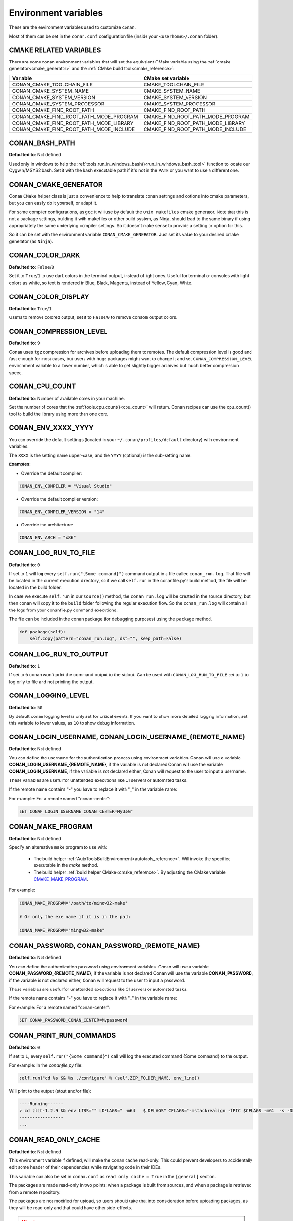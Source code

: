 .. _env_vars:

Environment variables
=====================

These are the environment variables used to customize conan.

Most of them can be set in the ``conan.conf`` configuration file (inside your ``<userhome>/.conan`` folder).

CMAKE RELATED VARIABLES
-----------------------

There are some conan environment variables that will set the equivalent CMake variable using the :ref:`cmake generator<cmake_generator>` and
the :ref:`CMake build tool<cmake_reference>`:


+-----------------------------------------+------------------------------------------------------------------------------------------------+
| Variable                                | CMake set variable                                                                             |
+=========================================+================================================================================================+
| CONAN_CMAKE_TOOLCHAIN_FILE              | CMAKE_TOOLCHAIN_FILE                                                                           |
+-----------------------------------------+------------------------------------------------------------------------------------------------+
| CONAN_CMAKE_SYSTEM_NAME                 | CMAKE_SYSTEM_NAME                                                                              |
+-----------------------------------------+------------------------------------------------------------------------------------------------+
| CONAN_CMAKE_SYSTEM_VERSION              | CMAKE_SYSTEM_VERSION                                                                           |
+-----------------------------------------+------------------------------------------------------------------------------------------------+
| CONAN_CMAKE_SYSTEM_PROCESSOR            | CMAKE_SYSTEM_PROCESSOR                                                                         |
+-----------------------------------------+------------------------------------------------------------------------------------------------+
| CONAN_CMAKE_FIND_ROOT_PATH              | CMAKE_FIND_ROOT_PATH                                                                           |
+-----------------------------------------+------------------------------------------------------------------------------------------------+
| CONAN_CMAKE_FIND_ROOT_PATH_MODE_PROGRAM | CMAKE_FIND_ROOT_PATH_MODE_PROGRAM                                                              |
+-----------------------------------------+------------------------------------------------------------------------------------------------+
| CONAN_CMAKE_FIND_ROOT_PATH_MODE_LIBRARY | CMAKE_FIND_ROOT_PATH_MODE_LIBRARY                                                              |
+-----------------------------------------+------------------------------------------------------------------------------------------------+
| CONAN_CMAKE_FIND_ROOT_PATH_MODE_INCLUDE | CMAKE_FIND_ROOT_PATH_MODE_INCLUDE                                                              |
+-----------------------------------------+------------------------------------------------------------------------------------------------+

.. seealso::

    See `CMake cross building wiki <http://www.vtk.org/Wiki/CMake_Cross_Compiling>`_

.. _conan_bash_path_env:

CONAN_BASH_PATH
---------------

**Defaulted to**: Not defined

Used only in windows to help the :ref:`tools.run_in_windows_bash()<run_in_windows_bash_tool>` function
to locate our Cygwin/MSYS2 bash. Set it with the bash executable path if it's not in the ``PATH`` or you want to use a different one.

CONAN_CMAKE_GENERATOR
---------------------

Conan ``CMake`` helper class is just a convenience to help to translate conan
settings and options into cmake parameters, but you can easily do it yourself, or adapt it.

For some compiler configurations, as ``gcc`` it will use by default the ``Unix Makefiles``
cmake generator. Note that this is not a package settings, building it with makefiles or other
build system, as Ninja, should lead to the same binary if using appropriately the same
underlying compiler settings. So it doesn't make sense to provide a setting or option for this.

So it can be set with the environment variable ``CONAN_CMAKE_GENERATOR``. Just set its value 
to your desired cmake generator (as ``Ninja``).

CONAN_COLOR_DARK
----------------

**Defaulted to**: ``False``/``0``

Set it to ``True``/``1`` to use dark colors in the terminal output, instead of light ones.
Useful for terminal or consoles with light colors as white, so text is rendered in Blue, Black, Magenta,
instead of Yellow, Cyan, White.

CONAN_COLOR_DISPLAY
-------------------

**Defaulted to**: ``True``/``1``

Useful to remove colored output, set it to ``False``/``0`` to remove console output colors.

CONAN_COMPRESSION_LEVEL
-----------------------

**Defaulted to**: ``9``

Conan uses ``tgz`` compression for archives before uploading them to remotes. The default compression
level is good and fast enough for most cases, but users with huge packages might want to change it and
set ``CONAN_COMPRESSION_LEVEL`` environment variable to a lower number, which is able to get slightly
bigger archives but much better compression speed.

CONAN_CPU_COUNT
---------------

**Defaulted to**: Number of available cores in your machine.

Set the number of cores that the :ref:`tools.cpu_count()<cpu_count>` will return.
Conan recipes can use the cpu_count() tool to build the library using more than one core.

CONAN_ENV_XXXX_YYYY
-------------------

You can override the default settings (located in your ``~/.conan/profiles/default`` directory) with environment variables.

The ``XXXX`` is the setting name upper-case, and the ``YYYY`` (optional) is the sub-setting name.

**Examples**:

- Override the default compiler:

.. code-block:: bash

    CONAN_ENV_COMPILER = "Visual Studio"

- Override the default compiler version:

.. code-block:: bash

    CONAN_ENV_COMPILER_VERSION = "14"

- Override the architecture:

.. code-block:: bash

    CONAN_ENV_ARCH = "x86"

.. _conan_log_run_to_file:

CONAN_LOG_RUN_TO_FILE
---------------------

**Defaulted to**: ``0``

If set to ``1`` will log every ``self.run("{Some command}")`` command output in a file called ``conan_run.log``.
That file will be located in the current execution directory, so if we call ``self.run`` in the conanfile.py's build method, the file
will be located in the build folder.

In case we execute ``self.run`` in our ``source()`` method, the ``conan_run.log`` will be created in the source directory, but then conan will copy it
to the ``build`` folder following the regular execution flow. So the ``conan_run.log`` will contain all the logs from your conanfile.py command
executions.

The file can be included in the conan package (for debugging purposes) using the ``package`` method.

.. code-block:: python

        def package(self):
            self.copy(pattern="conan_run.log", dst="", keep_path=False)

CONAN_LOG_RUN_TO_OUTPUT
-----------------------

**Defaulted to**: ``1``

If set to ``0`` conan won't print the command output to the stdout.
Can be used with ``CONAN_LOG_RUN_TO_FILE`` set to ``1`` to log only to file and not printing the output.

CONAN_LOGGING_LEVEL
-------------------

**Defaulted to**: ``50``

By default conan logging level is only set for critical events. If you want
to show more detailed logging information, set this variable to lower values, as ``10`` to show
debug information.

CONAN_LOGIN_USERNAME, CONAN_LOGIN_USERNAME_{REMOTE_NAME}
--------------------------------------------------------

**Defaulted to**: Not defined

You can define the username for the authentication process using environment variables.
Conan will use a variable **CONAN_LOGIN_USERNAME_{REMOTE_NAME}**, if the variable is not
declared Conan will use the variable **CONAN_LOGIN_USERNAME**, if the variable is not declared either,
Conan will request to the user to input a username.

These variables are useful for unattended executions like CI servers or automated tasks.

If the remote name contains "-" you have to replace it with "_" in the variable name:

For example: For a remote named "conan-center":

.. code-block:: bash

    SET CONAN_LOGIN_USERNAME_CONAN_CENTER=MyUser

.. _conan_make_program:

CONAN_MAKE_PROGRAM
------------------

**Defaulted to**: Not defined

Specify an alternative ``make`` program to use with:

    - The build helper :ref:`AutoToolsBuildEnvironment<autotools_reference>`. Will invoke the specified executable in the `make` method.
    - The build helper :ref:`build helper CMake<cmake_reference>`. By adjusting the CMake variable `CMAKE_MAKE_PROGRAM <https://cmake.org/cmake/help/v3.0/variable/CMAKE_MAKE_PROGRAM.html>`_.

For example:

.. code-block:: bash

    CONAN_MAKE_PROGRAM="/path/to/mingw32-make"

    # Or only the exe name if it is in the path

    CONAN_MAKE_PROGRAM="mingw32-make"

CONAN_PASSWORD, CONAN_PASSWORD_{REMOTE_NAME}
--------------------------------------------

**Defaulted to**: Not defined

You can define the authentication password using environment variables.
Conan will use a variable **CONAN_PASSWORD_{REMOTE_NAME}**, if the variable is not
declared Conan will use the variable **CONAN_PASSWORD**, if the variable is not declared either,
Conan will request to the user to input a password.

These variables are useful for unattended executions like CI servers or automated tasks.

If the remote name contains "-" you have to replace it with "_" in the variable name:

For example: For a remote named "conan-center":

.. code-block:: bash

    SET CONAN_PASSWORD_CONAN_CENTER=Mypassword

.. _conan_print_run_commands:

CONAN_PRINT_RUN_COMMANDS
------------------------

**Defaulted to**: ``0``

If set to ``1``, every ``self.run("{Some command}")`` call will log the executed command {Some command} to the output.

For example: In the `conanfile.py` file:

.. code-block:: python

    self.run("cd %s && %s ./configure" % (self.ZIP_FOLDER_NAME, env_line))

Will print to the output (stout and/or file):

.. code-block:: bash

    ----Running------
    > cd zlib-1.2.9 && env LIBS="" LDFLAGS=" -m64   $LDFLAGS" CFLAGS="-mstackrealign -fPIC $CFLAGS -m64  -s -DNDEBUG  " CPPFLAGS="$CPPFLAGS -m64  -s -DNDEBUG  " C_INCLUDE_PATH=$C_INCLUDE_PATH: CPLUS_INCLUDE_PATH=$CPLUS_INCLUDE_PATH: ./configure
    -----------------
    ...

CONAN_READ_ONLY_CACHE
---------------------

**Defaulted to**: Not defined

This environment variable if defined, will make the conan cache read-only. This could prevent
developers to accidentally edit some header of their dependencies while navigating code in their
IDEs.

This variable can also be set in ``conan.conf`` as ``read_only_cache = True`` in the ``[general]``
section.

The packages are made read-only in two points: when a package is built from sources, and when
a package is retrieved from a remote repository.

The packages are not modified for upload, so users should take that into consideration before
uploading packages, as they will be read-only and that could have other side-effects.

.. warning::

    It is not recommended to upload packages directly from developers machines with read-only mode as it could lead to insconsistencies.
    For better reproducibility we recommend that packages are created and uploaded by CI machines.

.. _conan_run_tests:

CONAN_RUN_TESTS
---------------

**Defaulted to**: Not defined (True/False if defined)

This environment variable (if defined) can be used in ``conanfile.py`` to enable/disable the tests for a library or
application.

It can be used as a convention variable and it's specially useful if a library has unit tests
and you are doing :ref:`cross building <cross_building>`, the target binary can't be executed in current
host machine building the package.

It can be defined in your profile files at ``~/.conan/profiles``

.. code-block:: python

    ...
    [env]
    CONAN_RUN_TESTS=False

or declared in command line when invoking ``$ conan install`` to reduce the variable scope for conan execution

.. code-block:: bash

    $ conan install . -e CONAN_RUN_TEST=0

See how to retrieve the value with :ref:`tools.get_env() <tools_get_env>` and check an use case
with :ref:`a header only with unit tests recipe <header_only_unit_tests_tip>` while cross building.

See example of build method in ``conanfile.py`` to enable/disable running tests with CMake:

.. code-block:: python

    from conans import ConanFile, CMake, tools

    class HelloConan(ConanFile):
        name = "Hello"
        version = "0.1"

        def build(self):
            cmake = CMake(self)
            cmake.configure()
            cmake.build()
            if tools.get_env("CONAN_RUN_TESTS", True):
                cmake.test()

CONAN_SYSREQUIRES_MODE
----------------------

**Defaulted to**: ``enabled`` allowed values ``enabled``/``verify``/``disabled``

This environment variable controls whether system packages should be installed into the system
via ``SystemPackageTool`` helper, typically used in :ref:`method_system_requirements`.

See values behaviour:

    - ``enabled``: Default value and any call to install method of ``SystemPackageTool`` helper should modify
      the system packages.
    - ``verify``: Display a report of system packages to be installed and abort with exception.
      Useful if you don't want to allow conan to modify your system but you want to get a report of
      packages to be installed.
    - ``disabled``: Display a report of system packages that should be installed but continue the conan execution and
      doesn't install any package in your system. Useful if you want to keep manual control of these dependencies,
      for example in your development environment.

CONAN_SYSREQUIRES_SUDO
----------------------

**Defaulted to**: ``True``/``1``

This environment variable controls whether ``sudo`` is used for installing apt, yum, etc. system
packages via ``SystemPackageTool`` helper, typically used in ``system_requirements()``.
By default when the environment variable does not exist, "True" is assumed, and ``sudo`` is
automatically prefixed in front of package management commands.  If you set this to "False" or "0"
``sudo`` will not be prefixed in front of the comands, however installation or updates of some
packages may fail due to a lack of privilege, depending on the user account Conan is running under.

.. _conan_trace_file:

CONAN_TRACE_FILE
----------------

**Defaulted to**: Not defined

If you want extra logging information about your conan command executions, you can enable it by setting the ``CONAN_TRACE_FILE`` environment variable.
Set it with an absolute path to a file.

.. code-block:: bash

    export CONAN_TRACE_FILE=/tmp/conan_trace.log

When the conan command is executed, some traces will be appended to the specified file. 
Each line contains a JSON object. The ``_action`` field contains the action type, like ``COMMAND`` for command executions, 
``EXCEPTION`` for errors and ``REST_API_CALL`` for HTTP calls to a remote.

The logger will append the traces until the ``CONAN_TRACE_FILE`` variable is unset or pointed to a different file.

.. seealso::

    Read more here: :ref:`logging_and_debugging` 

CONAN_USER, CONAN_CHANNEL
-------------------------

Environment variables commonly used in ``test_package`` conanfiles, to allow package creation for
different users and channel without modifying the code. They are also the environment variables
that will be checked when using ``self.user`` or ``self.channel`` in ``conanfile.py`` package recipes
in user space, where a user/channel has not been assigned yet (it is assigned when exported in the local cache).

.. seealso::

    Read more about it in :ref:`user_channel`

CONAN_USER_HOME
---------------

**Defaulted to**: Not defined

Allows defining a custom conan cache directory. Can be useful for concurrent builds under different
users in CI, to retrieve and store per-project specific dependencies (useful for deployment, for example).

.. seealso::

    Read more about it in :ref:`custom_cache`

CONAN_USER_HOME_SHORT
---------------------

**Defaulted to**: Not defined

Specify the base folder to be used with the :ref:`short paths<short_paths_reference>` feature. When not specified, the packages
marked as `short_paths` will be stored in the `C:\\.conan` (or the current drive letter).

If set to "None", it will disable the `short_paths` feature in Windows for modern Windows that enable long paths at the system level.

.. note::

    Please note that this only works with Python 3.6 and newer.

CONAN_VERBOSE_TRACEBACK
-----------------------

**Defaulted to**: ``0``

When an error is raised in a recipe or even in the conan code base, if set to ``1`` it will show the complete traceback to ease the debugging.


.. _env_var_conan_skip_vs_project_upgrade:

CONAN_SKIP_VS_PROJECTS_UPGRADE
------------------------------

**Defaulted to**: ``False``/``0``

When set to ``True``/``1``, the :ref:`build_sln_commmand<build_sln_commmand>`, the :ref:`msvc_build_command<msvc_build_command>`
and the :ref:`MSBuild()<msbuild>` build helper, will not call ``devenv`` command to upgrade the ``sln`` project, irrespective of
the ``upgrade_project`` parameter value.